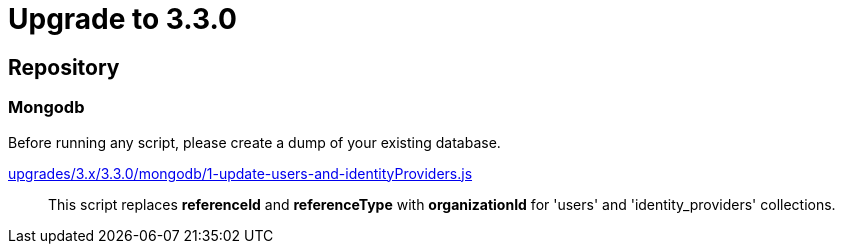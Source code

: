 = Upgrade to 3.3.0

== Repository

=== Mongodb

Before running any script, please create a dump of your existing database.

https://raw.githubusercontent.com/gravitee-io/release/master/upgrades/3.x/3.3.0/mongodb/1-update-users-and-identityProviders.js[upgrades/3.x/3.3.0/mongodb/1-update-users-and-identityProviders.js]::
This script replaces *referenceId* and *referenceType* with *organizationId* for 'users' and 'identity_providers' collections.
